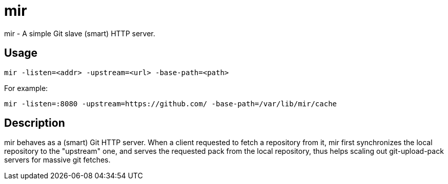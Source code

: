 mir
===

mir - A simple Git slave (smart) HTTP server.

Usage
-----

----
mir -listen=<addr> -upstream=<url> -base-path=<path>
----

For example:

----
mir -listen=:8080 -upstream=https://github.com/ -base-path=/var/lib/mir/cache
----

Description
-----------

mir behaves as a (smart) Git HTTP server.
When a client requested to fetch a repository from it, mir first synchronizes the local repository to the "upstream" one, and serves the requested pack from the local repository, thus helps scaling out git-upload-pack servers for massive git fetches.
